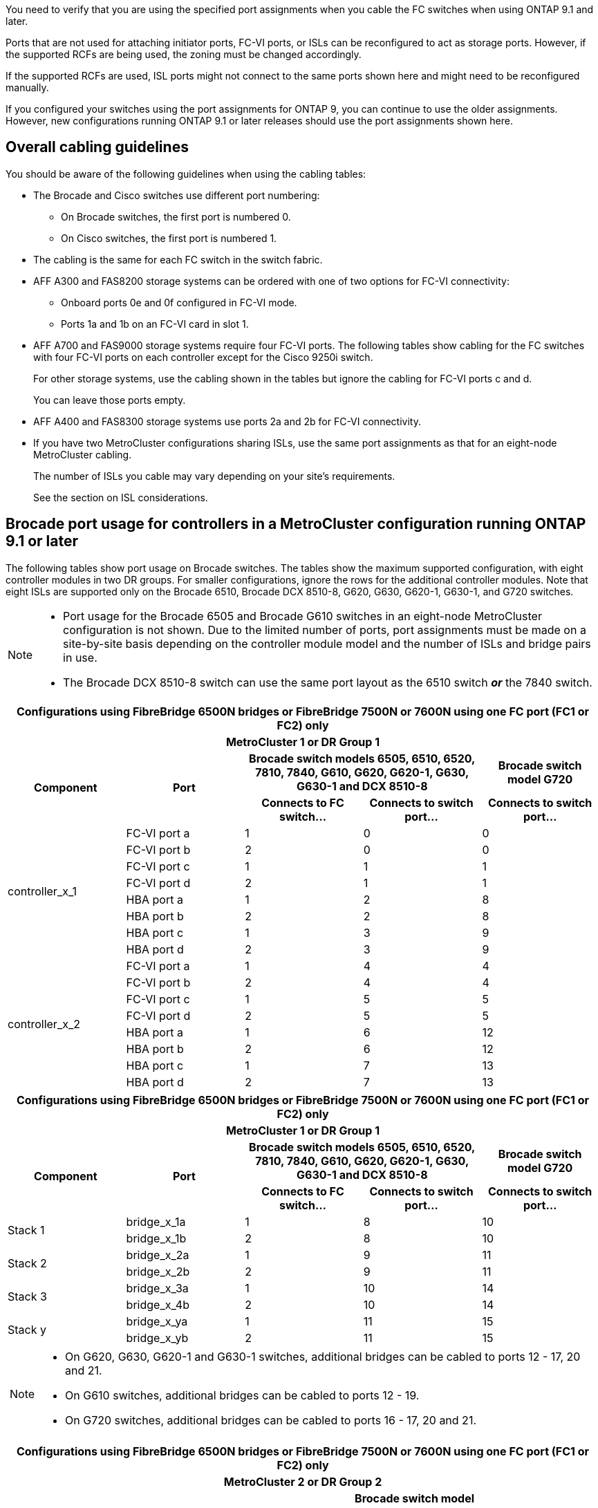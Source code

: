 You need to verify that you are using the specified port assignments when you cable the FC switches when using ONTAP 9.1 and later.

Ports that are not used for attaching initiator ports, FC-VI ports, or ISLs can be reconfigured to act as storage ports. However, if the supported RCFs are being used, the zoning must be changed accordingly.

If the supported RCFs are used, ISL ports might not connect to the same ports shown here and might need to be reconfigured manually.

If you configured your switches using the port assignments for ONTAP 9, you can continue to use the older assignments. However, new configurations running ONTAP 9.1 or later releases should use the port assignments shown here.

== Overall cabling guidelines

You should be aware of the following guidelines when using the cabling tables:

* The Brocade and Cisco switches use different port numbering:
 ** On Brocade switches, the first port is numbered 0.
 ** On Cisco switches, the first port is numbered 1.
* The cabling is the same for each FC switch in the switch fabric.
* AFF A300 and FAS8200 storage systems can be ordered with one of two options for FC-VI connectivity:
 ** Onboard ports 0e and 0f configured in FC-VI mode.
 ** Ports 1a and 1b on an FC-VI card in slot 1.
* AFF A700 and FAS9000 storage systems require four FC-VI ports. The following tables show cabling for the FC switches with four FC-VI ports on each controller except for the Cisco 9250i switch.
+
For other storage systems, use the cabling shown in the tables but ignore the cabling for FC-VI ports c and d.
+
You can leave those ports empty.

* AFF A400 and FAS8300 storage systems use ports 2a and 2b for FC-VI connectivity.
* If you have two MetroCluster configurations sharing ISLs, use the same port assignments as that for an eight-node MetroCluster cabling.
+
The number of ISLs you cable may vary depending on your site's requirements.
+
See the section on ISL considerations.

== Brocade port usage for controllers in a MetroCluster configuration running ONTAP 9.1 or later

The following tables show port usage on Brocade switches. The tables show the maximum supported configuration, with eight controller modules in two DR groups. For smaller configurations, ignore the rows for the additional controller modules. Note that eight ISLs are supported only on the Brocade 6510, Brocade DCX 8510-8, G620, G630, G620-1, G630-1, and G720 switches.

[NOTE]
====
* Port usage for the Brocade 6505 and Brocade G610 switches in an eight-node MetroCluster configuration is not shown. Due to the limited number of ports, port assignments must be made on a site-by-site basis depending on the controller module model and the number of ISLs and bridge pairs in use.
* The Brocade DCX 8510-8 switch can use the same port layout as the 6510 switch *_or_* the 7840 switch.
====


|===
5+^h| Configurations using FibreBridge 6500N bridges or FibreBridge 7500N or 7600N using one FC port (FC1 or FC2) only
5+^h| MetroCluster 1 or DR Group 1
.2+h| Component .2+h| Port 2+h| Brocade switch models 6505, 6510, 6520, 7810, 7840, G610, G620, G620-1, G630, G630-1 and DCX 8510-8 h| Brocade switch model G720
h| Connects to FC switch... h| Connects to switch port... h| Connects to switch port...

.8+a|
controller_x_1
a|
FC-VI port a
a|
1
a|
0
a|
0
a|
FC-VI port b
a|
2
a|
0
a|
0
a|
FC-VI port c
a|
1
a|
1
a|
1
a|
FC-VI port d
a|
2
a|
1
a|
1
a|
HBA port a
a|
1
a|
2
a|
8
a|
HBA port b
a|
2
a|
2
a|
8
a|
HBA port c
a|
1
a|
3
a|
9
a|
HBA port d
a|
2
a|
3
a|
9
.8+a|
controller_x_2
a|
FC-VI port a
a|
1
a|
4
a|
4
a|
FC-VI port b
a|
2
a|
4
a|
4
a|
FC-VI port c
a|
1
a|
5
a|
5
a|
FC-VI port d
a|
2
a|
5
a|
5
a|
HBA port a
a|
1
a|
6
a|
12
a|
HBA port b
a|
2
a|
6
a|
12
a|
HBA port c
a|
1
a|
7
a|
13
a|
HBA port d
a|
2
a|
7
a|
13
|===



|===
5+^h| Configurations using FibreBridge 6500N bridges or FibreBridge 7500N or 7600N using one FC port (FC1 or FC2) only
5+^h| MetroCluster 1 or DR Group 1
.2+h| Component .2+h| Port 2+h| Brocade switch models 6505, 6510, 6520, 7810, 7840, G610, G620, G620-1, G630, G630-1 and DCX 8510-8 h| Brocade switch model G720
h| Connects to FC switch... h| Connects to switch port... h| Connects to switch port...

.2+a|
Stack 1
a|
bridge_x_1a
a|
1
a|
8
a|
10
a|
bridge_x_1b
a|
2
a|
8
a|
10
.2+a|
Stack 2
a|
bridge_x_2a
a|
1
a|
9
a|
11
a|
bridge_x_2b
a|
2
a|
9
a|
11
.2+a|
Stack 3
a|
bridge_x_3a
a|
1
a|
10
a|
14
a|
bridge_x_4b
a|
2
a|
10
a|
14
.2+a|
Stack y
a|
bridge_x_ya
a|
1
a|
11
a|
15
a|
bridge_x_yb
a|
2
a|
11
a|
15
5+a|
[NOTE]
====
* On G620, G630, G620-1 and G630-1 switches, additional bridges can be cabled to ports 12 - 17, 20 and 21.
* On G610 switches, additional bridges can be cabled to ports 12 - 19.
* On G720 switches, additional bridges can be cabled to ports 16 - 17, 20 and 21.
====
|===


|===
8+^h| Configurations using FibreBridge 6500N bridges or FibreBridge 7500N or 7600N using one FC port (FC1 or FC2) only
8+^h| MetroCluster 2 or DR Group 2
3+h|   5+h| Brocade switch model
h| Component h| Port h| Connects to FC_switch... h| 6510, DCX 8510-8 h| 6520 h| 7840, DCX 8510-8 h| G620, G620-1, G630, G630-1 h| G720

.8+a|
controller_x_3
a|
FC-VI port a
a|
1
a|
24
a|
48
a|
12
a|
18
a|
18
a|
FC-VI port b
a|
2
a|
24
a|
48
a|
12
a|
18
a|
18
a|
FC-VI port c
a|
1
a|
25
a|
49
a|
13
a|
19
a|
19
a|
FC-VI port d
a|
2
a|
25
a|
49
a|
13
a|
19
a|
19
a|
HBA port a
a|
1
a|
26
a|
50
a|
14
a|
24
a|
26
a|
HBA port b
a|
2
a|
26
a|
50
a|
14
a|
24
a|
26
a|
HBA port c
a|
1
a|
27
a|
51
a|
15
a|
25
a|
27
a|
HBA port d
a|
2
a|
27
a|
51
a|
15
a|
25
a|
27
.8+a|
controller_x_4
a|
FC-VI port a
a|
1
a|
28
a|
52
a|
16
a|
22
a|
22
a|
FC-VI port b
a|
2
a|
28
a|
52
a|
16
a|
22
a|
22
a|
FC-VI port c
a|
1
a|
29
a|
53
a|
17
a|
23
a|
23
a|
FC-VI port d
a|
2
a|
29
a|
53
a|
17
a|
23
a|
23
a|
HBA port a
a|
1
a|
30
a|
54
a|
18
a|
28
a|
30
a|
HBA port b
a|
2
a|
30
a|
54
a|
18
a|
28
a|
30
a|
HBA port c
a|
1
a|
31
a|
55
a|
19
a|
29
a|
31
a|
HBA port d
a|
2
a|
32
a|
55
a|
19
a|
29
a|
31
.2+a|
Stack 1
a|
bridge_x_51a
a|
1
a|
32
a|
56
a|
20
a|
26
a|
32
a|
bridge_x_51b
a|
2
a|
32
a|
56
a|
20
a|
26
a|
32
.2+a|
Stack 2
a|
bridge_x_52a
a|
1
a|
33
a|
57
a|
21
a|
27
a|
33
a|
bridge_x_52b
a|
2
a|
33
a|
57
a|
21
a|
27
a|
33
.2+a|
Stack 3
a|
bridge_x_53a
a|
1
a|
34
a|
58
a|
22
a|
30
a|
34
a|
bridge_x_54b
a|
2
a|
34
a|
58
a|
22
a|
30
a|
34
.2+a|
Stack y
a|
bridge_x_ya
a|
1
a|
35
a|
59
a|
23
a|
31
a|
35
a|
bridge_x_yb
a|
2
a|
35
a|
59
a|
23
a|
31
a|
35
8+a|
[NOTE]
====
* On G720 switches, additional bridges can be cabled to ports 36-39.
====
|===

|===
6+^h| Configurations using FibreBridge 7500N or 7600N using both FC ports (FC1 and FC2)
6+^h| MetroCluster 1 or DR Group 1
2.2+h| Component .2+h| Port 2+h| Brocade switch models 6505, 6510, 6520, 7810, 7840, G610, G620, G620-1, G630, G630-1, and DCX 8510-8 h| Brocade switch G720
h| Connects to FC_switch... h| Connects to switch port... h| Connects to switch port...

.4+a|
Stack 1
.2+a|
bridge_x_1a
a|
FC1
a|
1
a|
8
a|
10
a|
FC2
a|
2
a|
8
a|
10
.2+a|
bridge_x_1B
a|
FC1
a|
1
a|
9
a|
11
a|
FC2
a|
2
a|
9
a|
11
.4+a|
Stack 2
.2+a|
bridge_x_2a
a|
FC1
a|
1
a|
10
a|
14
a|
FC2
a|
2
a|
10
a|
14
.2+a|
bridge_x_2B
a|
FC1
a|
1
a|
11
a|
15
a|
FC2
a|
2
a|
11
a|
15
.4+a|
Stack 3
.2+a|
bridge_x_3a
a|
FC1
a|
1
a|
12*
a|
16
a|
FC2
a|
2
a|
12*
a|
16
.2+a|
bridge_x_3B
a|
FC1
a|
1
a|
13*
a|
17
a|
FC2
a|
2
a|
13*
a|
17
.4+a|
Stack y
.2+a|
bridge_x_ya
a|
FC1
a|
1
a|
14*
a|
20
a|
FC2
a|
2
a|
14*
a|
20
.2+a|
bridge_x_yb
a|
FC1
a|
1
a|
15*
a|
21
a|
FC2
a|
2
a|
15*
a|
21
6+a|
&ast; Ports 12 through 15 are reserved for the second MetroCluster or DR group on the Brocade 7840 switch.

NOTE: Additional bridges can be cabled to ports 16, 17, 20 and 21 in G620, G630, G620-1 and G630-1 switches.

|===


|===
9+^h| Configurations using FibreBridge 7500N or 7600N using both FC ports (FC1 and FC2)
9+^h| MetroCluster 2 or DR Group 2
2.2+h| Component .2+h| Port 6+h| Brocade switch model
h| Connects to FC_switch... h| 6510, DCX 8510-8 h| 6520 h| 7840, DCX 8510-8 h| G620, G620-1, G630, G630-1 h| G720

2.8+a|
controller_x_3
a|
FC-VI port a
a|
1
a|
24
a|
48
a|
12
a|
18
a|
18
a|
FC-VI port b
a|
2
a|
24
a|
48
a|
12
a|
18
a|
18
a|
FC-VI port c
a|
1
a|
25
a|
49
a|
13
a|
19
a|
19
a|
FC-VI port d
a|
2
a|
25
a|
49
a|
13
a|
19
a|
19
a|
HBA port a
a|
1
a|
26
a|
50
a|
14
a|
24
a|
26
a|
HBA port b
a|
2
a|
26
a|
50
a|
14
a|
24
a|
26
a|
HBA port c
a|
1
a|
27
a|
51
a|
15
a|
25
a|
27
a|
HBA port d
a|
2
a|
27
a|
51
a|
15
a|
25
a|
27
2.8+a|
controller_x_4
a|
FC-VI port a
a|
1
a|
28
a|
52
a|
16
a|
22
a|
22
a|
FC-VI port b
a|
2
a|
28
a|
52
a|
16
a|
22
a|
22
a|
FC-VI port c
a|
1
a|
29
a|
53
a|
17
a|
23
a|
23
a|
FC-VI port d
a|
2
a|
29
a|
53
a|
17
a|
23
a|
23
a|
HBA port a
a|
1
a|
30
a|
54
a|
18
a|
28
a|
30
a|
HBA port b
a|
2
a|
30
a|
54
a|
18
a|
28
a|
30
a|
HBA port c
a|
1
a|
31
a|
55
a|
19
a|
29
a|
31
a|
HBA port d
a|
2
a|
31
a|
55
a|
19
a|
29
a|
31
.4+a|
Stack 1
.2+a|
bridge_x_51a
a|
FC1
a|
1
a|
32
a|
56
a|
20
a|
26
a|
32
a|
FC2
a|
2
a|
32
a|
56
a|
20
a|
26
a|
32
.2+a|
bridge_x_51b
a|
FC1
a|
1
a|
33
a|
57
a|
21
a|
27
a|
33
a|
FC2
a|
2
a|
33
a|
57
a|
21
a|
27
a|
33
.4+a|
Stack 2
.2+a|
bridge_x_52a
a|
FC1
a|
1
a|
34
a|
58
a|
22
a|
30
a|
34
a|
FC2
a|
2
a|
34
a|
58
a|
22
a|
30
a|
34
.2+a|
bridge_x_52b
a|
FC1
a|
1
a|
35
a|
59
a|
23
a|
31
a|
35
a|
FC2
a|
2
a|
35
a|
59
a|
23
a|
31
a|
35
.4+a|
Stack 3
.2+a|
bridge_x_53a
a|
FC1
a|
1
a|
36
a|
60
a|
-
a|
32
a|
36
a|
FC2
a|
2
a|
36
a|
60
a|
-
a|
32
a|
36
.2+a|
bridge_x_53b
a|
FC1
a|
1
a|
37
a|
61
a|
-
a|
33
a|
37
a|
FC2
a|
2
a|
37
a|
61
a|
-
a|
33
a|
37
.4+a|
Stack y
.2+a|
bridge_x_5ya
a|
FC1
a|
1
a|
38
a|
62
a|
-
a|
34
a|
38
a|
FC2
a|
2
a|
38
a|
62
a|
-
a|
34
a|
38
.2+a|
bridge_x_5yb
a|
FC1
a|
1
a|
39
a|
63
a|
-
a|
35
a|
39
a|
FC2
a|
2
a|
39
a|
63
a|
-
a|
35
a|
39
8+a|
NOTE: Additional bridges can be cabled to ports 36 to 39 in G620, G630, G620-1, and G630-1 switches.

a|

|===

== Brocade port usage for ISLs in a MetroCluster configuration running ONTAP 9.1 or later

The following table shows ISL port usage for the Brocade switches.

NOTE: AFF A700 or FAS9000 systems support up to eight ISLs for improved performance. Eight ISLs are supported on the Brocade 6510 and G620 switches.


|===
h| Switch model h| ISL port h| Switch port

.4+a|
Brocade 6520
a|
ISL port 1
a|
23
a|
ISL port 2
a|
47
a|
ISL port 3
a|
71
a|
ISL port 4
a|
95
.4+a|
Brocade 6505
a|
ISL port 1
a|
20
a|
ISL port 2
a|
21
a|
ISL port 3
a|
22
a|
ISL port 4
a|
23
.8+a|
Brocade 6510 and Brocade DCX 8510-8
a|
ISL port 1
a|
40
a|
ISL port 2
a|
41
a|
ISL port 3
a|
42
a|
ISL port 4
a|
43
a|
ISL port 5
a|
44
a|
ISL port 6
a|
45
a|
ISL port 7
a|
46
a|
ISL port 8
a|
47
.6+a|
Brocade 7810
a|
ISL port 1
a|
ge2 (10-Gbps)
a|
ISL port 2
a|
ge3(10-Gbps)
a|
ISL port 3
a|
ge4 (10-Gbps)
a|
ISL port 4
a|
ge5 (10-Gbps)
a|
ISL port 5
a|
ge6 (10-Gbps)
a|
ISL port 6
a|
ge7 (10-Gbps)
.4+a|
Brocade 7840

*Note*: The Brocade 7840 switch supports either two 40 Gbps VE-ports or up to four 10 Gbps VE-ports per switch for the creation of FCIP ISLs.

a|
ISL port 1
a|
ge0 (40-Gbps) or ge2 (10-Gbps)
a|
ISL port 2
a|
ge1 (40-Gbps) or ge3 (10-Gbps)
a|
ISL port 3
a|
ge10 (10-Gbps)
a|
ISL port 4
a|
ge11 (10-Gbps)
.4+a|
Brocade G610
a|
ISL port 1
a|
20
a|
ISL port 2
a|
21
a|
ISL port 3
a|
22
a|
ISL port 4
a|
23
.8+a|
Brocade G620, G620-1, G630, G630-1, G720
a|
ISL port 1
a|
40
a|
ISL port 2
a|
41
a|
ISL port 3
a|
42
a|
ISL port 4
a|
43
a|
ISL port 5
a|
44
a|
ISL port 6
a|
45
a|
ISL port 7
a|
46
a|
ISL port 8
a|
47
|===

== Cisco port usage for controllers in a MetroCluster configuration running ONTAP 9.4 or later

The tables show the maximum supported configuration, with eight controller modules in two DR groups. For smaller configurations, ignore the rows for the additional controller modules.


|===
4+^h| Cisco 9396S
h| Component h| Port h| Switch 1 h| Switch 2

.8+a|
controller_x_1
a|
FC-VI port a
a|
1
a|
-
a|
FC-VI port b
a|
-
a|
1
a|
FC-VI port c
a|
2
a|
-
a|
FC-VI port d
a|
-
a|
2
a|
HBA port a
a|
3
a|
-
a|
HBA port b
a|
-
a|
3
a|
HBA port c
a|
4
a|
-
a|
HBA port d
a|
-
a|
4
.8+a|
controller_x_2
a|
FC-VI port a
a|
5
a|
-
a|
FC-VI port b
a|
-
a|
5
a|
FC-VI port c
a|
6
a|
-
a|
FC-VI port d
a|
-
a|
6
a|
HBA port a
a|
7
a|
-
a|
HBA port b
a|
-
a|
7
a|
HBA port c
a|
8
a|

a|
HBA port d
a|
-
a|
8
.8+a|
controller_x_3
a|
FC-VI port a
a|
49
a|

a|
FC-VI port b
a|
-
a|
49
a|
FC-VI port c
a|
50
a|
-
a|
FC-VI port d
a|
-
a|
50
a|
HBA port a
a|
51
a|
-
a|
HBA port b
a|
-
a|
51
a|
HBA port c
a|
52
a|

a|
HBA port d
a|
-
a|
52
.8+a|
controller_x_4
a|
FC-VI port a
a|
53
a|
-
a|
FC-VI port b
a|
-
a|
53
a|
FC-VI port c
a|
54
a|
-
a|
FC-VI port d
a|
-
a|
54
a|
HBA port a
a|
55
a|
-
a|
HBA port b
a|
-
a|
55
a|
HBA port c
a|
56
a|
-
a|
HBA port d
a|
-
a|
56
|===


|===
4+^h| Cisco 9148S
h| Component h| Port h| Switch 1 h| Switch 2

.8+a|
controller_x_1
a|
FC-VI port a
a|
1
a|

a|
FC-VI port b
a|
-
a|
1
a|
FC-VI port c
a|
2
a|
-
a|
FC-VI port d
a|
-
a|
2
a|
HBA port a
a|
3
a|
-
a|
HBA port b
a|
-
a|
3
a|
HBA port c
a|
4
a|
-
a|
HBA port d
a|
-
a|
4
.8+a|
controller_x_2
a|
FC-VI port a
a|
5
a|
-
a|
FC-VI port b
a|
-
a|
5
a|
FC-VI port c
a|
6
a|
-
a|
FC-VI port d
a|
-
a|
6
a|
HBA port a
a|
7
a|
-
a|
HBA port b
a|
-
a|
7
a|
HBA port c
a|
8
a|
-
a|
HBA port d
a|
-
a|
8
.8+a|
controller_x_3
a|
FC-VI port a
a|
25
a|

a|
FC-VI port b
a|
-
a|
25
a|
FC-VI port c
a|
26
a|
-
a|
FC-VI port d
a|
-
a|
26
a|
HBA port a
a|
27
a|
-
a|
HBA port b
a|
-
a|
27
a|
HBA port c
a|
28
a|
-
a|
HBA port d
a|
-
a|
28
.8+a|
controller_x_4
a|
FC-VI port a
a|
29
a|
-
a|
FC-VI port b
a|
-
a|
29
a|
FC-VI port c
a|
30
a|
-
a|
FC-VI port d
a|
-
a|
30
a|
HBA port a
a|
31
a|
-
a|
HBA port b
a|
-
a|
31
a|
HBA port c
a|
32
a|
-
a|
HBA port d
a|
-
a|
32
|===


|===
4+^h| Cisco 9132T
4+^h| MDS module 1
h| Component h| Port h| Switch 1 h| Switch 2

.8+a|
controller_x_1
a|
FC-VI port a
a|
1
a|
-
a|
FC-VI port b
a|
-
a|
1
a|
FC-VI port c
a|
2
a|
-
a|
FC-VI port d
a|
-
a|
2
a|
HBA port a
a|
3
a|
-
a|
HBA port b
a|
-
a|
3
a|
HBA port c
a|
4
a|
-
a|
HBA port d
a|
-
a|
4
.8+a|
controller_x_2
a|
FC-VI port a
a|
5
a|
-
a|
FC-VI port b
a|
-
a|
5
a|
FC-VI port c
a|
6
a|
-
a|
FC-VI port d
a|
-
a|
6
a|
HBA port a
a|
7
a|
-
a|
HBA port b
a|
-
a|
7
a|
HBA port c
a|
8
a|
-
a|
HBA port d
a|
-
a|
8
4+^h|
MDS module 2
a|
Component
a|
Port
a|
Switch 1
a|
Switch 2
.8+a|
controller_x_3
a|
FC-VI port a
a|
1
a|
-
a|
FC-VI port b
a|
-
a|
1
a|
FC-VI port c
a|
2
a|
-
a|
FC-VI port d
a|
-
a|
2
a|
HBA port a
a|
3
a|
-
a|
HBA port b
a|
-
a|
3
a|
HBA port c
a|
4
a|
-
a|
HBA port d
a|
-
a|
4
.8+a|
controller_x_4
a|
FC-VI port a
a|
5
a|
-
a|
FC-VI port b
a|
-
a|
5
a|
FC-VI port c
a|
6
a|
-
a|
FC-VI port d
a|
-
a|
6
a|
HBA port a
a|
7
a|
-
a|
HBA port b
a|
-
a|
7
a|
HBA port c
a|
8
a|
-
a|
HBA port d
a|
-
a|
8
|===

NOTE: The following table shows systems with two FC-VI ports. AFF A700 and FAS9000 systems have four FC-VI ports (a, b, c, and d). If using an AFF A700 or FAS9000 system, the port assignments move along by one position. For example, FC-VI ports c and d go to switch port 2 and HBA ports a and b go to switch port 3.

|===
4+^h| Cisco 9250i

Note: The Cisco 9250i switch is not supported for eight-node MetroCluster configurations.
h| Component h| Port h| Switch 1 h| Switch 2

.6+a|
controller_x_1
a|
FC-VI port a
a|
1
a|
-
a|
FC-VI port b
a|
-
a|
1
a|
HBA port a
a|
2
a|
-
a|
HBA port b
a|
-
a|
2
a|
HBA port c
a|
3
a|
-
a|
HBA port d
a|
-
a|
3
.6+a|
controller_x_2
a|
FC-VI port a
a|
4
a|
-
a|
FC-VI port b
a|
-
a|
4
a|
HBA port a
a|
5
a|
-
a|
HBA port b
a|
-
a|
5
a|
HBA port c
a|
6
a|
-
a|
HBA port d
a|
-
a|
6
.6+a|
controller_x_3
a|
FC-VI port a
a|
7
a|
-
a|
FC-VI port b
a|
-
a|
7
a|
HBA port a
a|
8
a|
-
a|
HBA port b
a|
-
a|
8
a|
HBA port c
a|
9
a|
-
a|
HBA port d
a|
-
a|
9
.6+a|
controller_x_4
a|
FC-VI port a
a|
10
a|
-
a|
FC-VI port b
a|
-
a|
10
a|
HBA port a
a|
11
a|
-
a|
HBA port b
a|
-
a|
11
a|
HBA port c
a|
13
a|
-
a|
HBA port d
a|
-
a|
13
|===


== Cisco port usage for FC-to-SAS bridges in a MetroCluster configuration running ONTAP 9.1 or later


|===
4+^h| Cisco 9396S
h| FibreBridge 7500 using two FC ports h| Port h| Switch 1 h| Switch 2

.2+a|
bridge_x_1a
a|
FC1
a|
9
a|
-
a|
FC2
a|
-
a|
9
.2+a|
bridge_x_1b
a|
FC1
a|
10
a|
-
a|
FC2
a|
-
a|
10
.2+a|
bridge_x_2a
a|
FC1
a|
11
a|
-
a|
FC2
a|
-
a|
11
.2+a|
bridge_x_2b
a|
FC1
a|
12
a|
-
a|
FC2
a|
-
a|
12
.2+a|
bridge_x_3a
a|
FC1
a|
13
a|
-
a|
FC2
a|
-
a|
13
.2+a|
bridge_x_3b
a|
FC1
a|
14
a|
-
a|
FC2
a|
-
a|
14
.2+a|
bridge_x_4a
a|
FC1
a|
15
a|
-
a|
FC2
a|
-
a|
15
.2+a|
bridge_x_4b
a|
FC1
a|
16
a|
-
a|
FC2
a|
-
a|
16
|===

Additional bridges can be attached using ports 17 through 40 and 57 through 88 following the same pattern.

|===
4+^h| Cisco 9148S
h| FibreBridge 7500 using two FC ports h| Port
h| Switch 1 h| Switch 2

.2+a|
bridge_x_1a
a|
FC1
a|
9
a|
-
a|
FC2
a|
-
a|
9
.2+a|
bridge_x_1b
a|
FC1
a|
10
a|
-
a|
FC2
a|
-
a|
10
.2+a|
bridge_x_2a
a|
FC1
a|
11
a|
-
a|
FC2
a|
-
a|
11
.2+a|
bridge_x_2b
a|
FC1
a|
12
a|
-
a|
FC2
a|
-
a|
12
.2+a|
bridge_x_3a
a|
FC1
a|
13
a|
-
a|
FC2
a|
-
a|
13
.2+a|
bridge_x_3b
a|
FC1
a|
14
a|
-
a|
FC2
a|
-
a|
14
.2+a|
bridge_x_4a
a|
FC1
a|
15
a|
-
a|
FC2
a|
-
a|
15
.2+a|
bridge_x_4b
a|
FC1
a|
16
a|
-
a|
FC2
a|
-
a|
16
|===

Additional bridges for a second DR group or second MetroCluster configuration can be attached using ports 33 through 40 following the same pattern.


|===
4+^h| Cisco 9132T
h| FibreBridge 7500 using two FC ports h| Port h| Switch h| Switch 2

.2+a|
bridge_x_1a
a|
FC1
a|
9
a|
-
a|
FC2
a|
-
a|
9
.2+a|
bridge_x_1b
a|
FC1
a|
10
a|
-
a|
FC2
a|
-
a|
10
.2+a|
bridge_x_2a
a|
FC1
a|
11
a|
-
a|
FC2
a|
-
a|
11
.2+a|
bridge_x_2b
a|
FC1
a|
12
a|
-
a|
FC2
a|
-
a|
12
|===

Additional bridges for a second DR group or second MetroCluster configuration can be attached using the same port numbers on the second MDS module.


|===
4+^h| Cisco 9250i
h| FibreBridge 7500 using two FC ports h| Port h| Switch 1 h| Switch 2

.2+a|
bridge_x_1a
a|
FC1
a|
14
a|
-
a|
FC2
a|
-
a|
14
.2+a|
bridge_x_1b
a|
FC1
a|
15
a|
-
a|
FC2
a|
-
a|
15
.2+a|
bridge_x_2a
a|
FC1
a|
17
a|
-
a|
FC2
a|
-
a|
17
.2+a|
bridge_x_2b
a|
FC1
a|
18
a|
-
a|
FC2
a|
-
a|
18
.2+a|
bridge_x_3a
a|
FC1
a|
19
a|
-
a|
FC2
a|
-
a|
19
.2+a|
bridge_x_3b
a|
FC1
a|
21
a|
-
a|
FC2
a|
-
a|
21
.2+a|
bridge_x_4a
a|
FC1
a|
22
a|
-
a|
FC2
a|
-
a|
22
.2+a|
bridge_x_4b
a|
FC1
a|
23
a|
-
a|
FC2
a|
-
a|
23
|===
Additional bridges for a second DR group or second MetroCluster configuration can be attached using ports 25 through 48 following the same pattern.

The following tables show bridge port usage when using FibreBridge 6500 bridges or FibreBridge 7500 bridges using one FC port (FC1 or FC2) only. For FibreBridge 7500 bridges using one FC port, either FC1 or FC2 can be cabled to the port indicated as FC1. Additional bridges can be attached using ports 25-48.


|===
4+^h|FibreBridge 6500 bridges or FibreBridge 7500 bridges using one FC port
.2+h| FibreBridge 6500 bridge or FibreBridge 7500 using one FC port .2+h| Port 2+h| Cisco 9396S
h| Switch 1 h| Switch 2

a|
bridge_x_1a
a|
FC1
a|
9
a|
-
a|
bridge_x_1b
a|
FC1
a|
-
a|
9
a|
bridge_x_2a
a|
FC1
a|
10
a|
-
a|
bridge_x_2b
a|
FC1
a|
-
a|
10
a|
bridge_x_3a
a|
FC1
a|
11
a|
-
a|
bridge_x_3b
a|
FC1
a|
-
a|
11
a|
bridge_x_4a
a|
FC1
a|
12
a|
-
a|
bridge_x_4b
a|
FC1
a|
-
a|
12
a|
bridge_x_5a
a|
FC1
a|
13
a|
-
a|
bridge_x_5b
a|
FC1
a|
-
a|
13
a|
bridge_x_6a
a|
FC1
a|
14
a|
-
a|
bridge_x_6b
a|
FC1
a|
-
a|
14
a|
bridge_x_7a
a|
FC1
a|
15
a|
-
a|
bridge_x_7b
a|
FC1
a|
-
a|
15
a|
bridge_x_8a
a|
FC1
a|
16
a|
-
a|
bridge_x_8b
a|
FC1
a|
-
a|
16
|===
Additional bridges can be attached using ports 17 through 40 and 57 through 88 following the same pattern.


|===
4+^h|FibreBridge 6500 bridges or FibreBridge 7500 bridges using one FC port
.2+h| Bridge .2+h| Port 2+h| Cisco 9148S
h| Switch 1 h| Switch 2

a|
bridge_x_1a
a|
FC1
a|
9
a|
-
a|
bridge_x_1b
a|
FC1
a|
-
a|
9
a|
bridge_x_2a
a|
FC1
a|
10
a|
-
a|
bridge_x_2b
a|
FC1
a|
-
a|
10
a|
bridge_x_3a
a|
FC1
a|
11
a|
-
a|
bridge_x_3b
a|
FC1
a|
-
a|
11
a|
bridge_x_4a
a|
FC1
a|
12
a|
-
a|
bridge_x_4b
a|
FC1
a|
-
a|
12
a|
bridge_x_5a
a|
FC1
a|
13
a|
-
a|
bridge_x_5b
a|
FC1
a|
-
a|
13
a|
bridge_x_6a
a|
FC1
a|
14
a|
-
a|
bridge_x_6b
a|
FC1
a|
-
a|
14
a|
bridge_x_7a
a|
FC1
a|
15
a|
-
a|
bridge_x_7b
a|
FC1
a|
-
a|
15
a|
bridge_x_8a
a|
FC1
a|
16
a|
-
a|
bridge_x_8b
a|
FC1
a|
-
a|
16
|===
Additional bridges for a second DR group or second MetroCluster configuration can be attached using ports 25 through 48 following the same pattern.


|===
4+^h| Cisco 9250i
h| FibreBridge 6500 bridge or FibreBridge 7500 using one FC port h| Port h| Switch 1 h| Switch 2

a|
bridge_x_1a
a|
FC1
a|
14
a|
-
a|
bridge_x_1b
a|
FC1
a|
-
a|
14
a|
bridge_x_2a
a|
FC1
a|
15
a|
-
a|
bridge_x_2b
a|
FC1
a|
-
a|
15
a|
bridge_x_3a
a|
FC1
a|
17
a|
-
a|
bridge_x_3b
a|
FC1
a|
-
a|
17
a|
bridge_x_4a
a|
FC1
a|
18
a|
-
a|
bridge_x_4b
a|
FC1
a|
-
a|
18
a|
bridge_x_5a
a|
FC1
a|
19
a|
-
a|
bridge_x_5b
a|
FC1
a|
-
a|
19
a|
bridge_x_6a
a|
FC1
a|
21
a|
-
a|
bridge_x_6b
a|
FC1
a|
-
a|
21
a|
bridge_x_7a
a|
FC1
a|
22
a|
-
a|
bridge_x_7b
a|
FC1
a|
-
a|
22
a|
bridge_x_8a
a|
FC1
a|
23
a|
-
a|
bridge_x_8b
a|
FC1
a|
-
a|
23
|===

Additional bridges can be attached using ports 25 through 48 following the same pattern.


== Cisco port usage for ISLs in an eight-node configuration in a MetroCluster configuration running ONTAP 9.1 or later

The following table shows ISL port usage. ISL port usage is the same on all switches in the configuration.


|===
h| Switch model h| ISL port h| Switch port
.4+a|
Cisco 9396S
a|
ISL 1
a|
44
a|
ISL 2
a|
48
a|
ISL 3
a|
92
a|
ISL 4
a|
96
.4+a|
Cisco 9250i with 24 port license
a|
ISL 1
a|
12
a|
ISL 2
a|
16
a|
ISL 3
a|
20
a|
ISL 4
a|
24
.4+a|
Cisco 9148S
a|
ISL 1
a|
20
a|
ISL 2
a|
24
a|
ISL 3
a|
44
a|
ISL 4
a|
48
.4+a|
Cisco 9132T
a|
ISL 1
a|
MDS module 1 port 13
a|
ISL 2
a|
MDS module 1 port 14
a|
ISL 3
a|
MDS module 1 port 15
a|
ISL 4
a|
MDS module 1 port 16
|===
